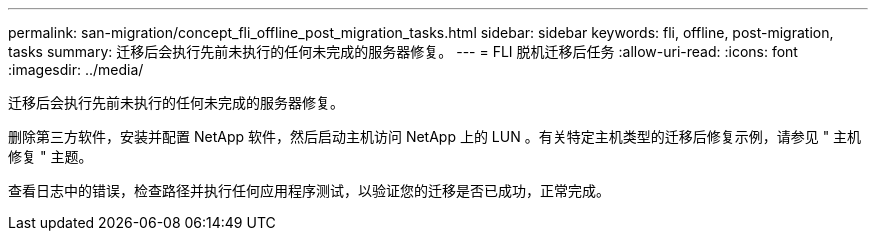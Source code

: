 ---
permalink: san-migration/concept_fli_offline_post_migration_tasks.html 
sidebar: sidebar 
keywords: fli, offline, post-migration, tasks 
summary: 迁移后会执行先前未执行的任何未完成的服务器修复。 
---
= FLI 脱机迁移后任务
:allow-uri-read: 
:icons: font
:imagesdir: ../media/


[role="lead"]
迁移后会执行先前未执行的任何未完成的服务器修复。

删除第三方软件，安装并配置 NetApp 软件，然后启动主机访问 NetApp 上的 LUN 。有关特定主机类型的迁移后修复示例，请参见 " 主机修复 " 主题。

查看日志中的错误，检查路径并执行任何应用程序测试，以验证您的迁移是否已成功，正常完成。
